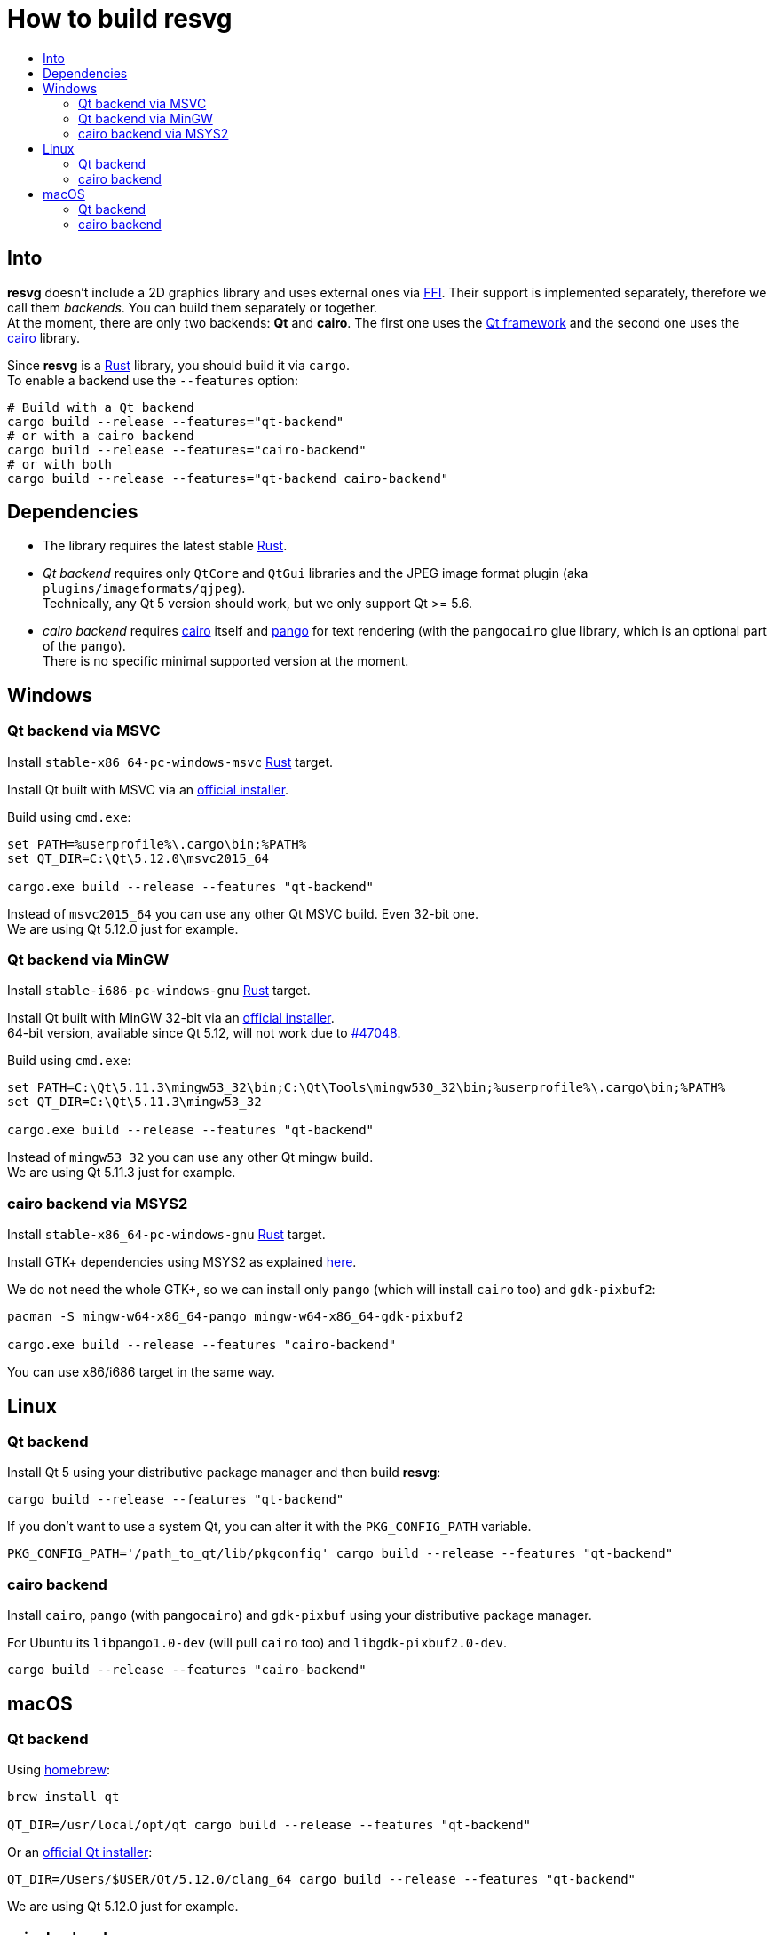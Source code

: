 :toc:
:toc-title:

= How to build *resvg*

== Into

*resvg* doesn't include a 2D graphics library and uses external ones via https://en.wikipedia.org/wiki/Foreign_function_interface[FFI].
Their support is implemented separately, therefore we call them _backends_.
You can build them separately or together. +
At the moment, there are only two backends: *Qt* and *cairo*.
The first one uses the https://www.qt.io/[Qt framework] and the second one uses the
https://www.cairographics.org/[cairo] library.

Since *resvg* is a https://www.rust-lang.org/[Rust] library, you should build it via `cargo`. +
To enable a backend use the `--features` option:

```bash
# Build with a Qt backend
cargo build --release --features="qt-backend"
# or with a cairo backend
cargo build --release --features="cairo-backend"
# or with both
cargo build --release --features="qt-backend cairo-backend"
```

== Dependencies

- The library requires the latest stable
  https://www.rust-lang.org/tools/install[Rust].
- _Qt backend_ requires only `QtCore` and `QtGui` libraries
  and the JPEG image format plugin (aka `plugins/imageformats/qjpeg`). +
  Technically, any Qt 5 version should work, but we only support Qt >= 5.6.

- _cairo backend_ requires https://www.cairographics.org/[cairo] itself and https://www.pango.org/[pango] for text rendering (with the `pangocairo` glue library, which is an optional part of the `pango`). +
  There is no specific minimal supported version at the moment.

== Windows

=== Qt backend via MSVC

Install `stable-x86_64-pc-windows-msvc` https://www.rust-lang.org/tools/install[Rust] target.

Install Qt built with MSVC via an
http://download.qt.io/official_releases/online_installers/qt-unified-windows-x86-online.exe[official installer].

Build using `cmd.exe`:

```batch
set PATH=%userprofile%\.cargo\bin;%PATH%
set QT_DIR=C:\Qt\5.12.0\msvc2015_64

cargo.exe build --release --features "qt-backend"
```

Instead of `msvc2015_64` you can use any other Qt MSVC build. Even 32-bit one. +
We are using Qt 5.12.0 just for example.

=== Qt backend via MinGW

Install `stable-i686-pc-windows-gnu` https://www.rust-lang.org/tools/install[Rust] target.

Install Qt built with MinGW 32-bit via an
http://download.qt.io/official_releases/online_installers/qt-unified-windows-x86-online.exe[official installer]. +
64-bit version, available since Qt 5.12, will not work due to https://github.com/rust-lang/rust/issues/47048[#47048].

Build using `cmd.exe`:

```batch
set PATH=C:\Qt\5.11.3\mingw53_32\bin;C:\Qt\Tools\mingw530_32\bin;%userprofile%\.cargo\bin;%PATH%
set QT_DIR=C:\Qt\5.11.3\mingw53_32

cargo.exe build --release --features "qt-backend"
```

Instead of `mingw53_32` you can use any other Qt mingw build. +
We are using Qt 5.11.3 just for example.

=== cairo backend via MSYS2

Install `stable-x86_64-pc-windows-gnu` https://www.rust-lang.org/tools/install[Rust] target.

Install GTK+ dependencies using MSYS2 as explained
http://gtk-rs.org/docs/requirements.html#windows[here].

We do not need the whole GTK+, so we can install only `pango` (which will install
`cairo` too) and `gdk-pixbuf2`:

```bash
pacman -S mingw-w64-x86_64-pango mingw-w64-x86_64-gdk-pixbuf2

cargo.exe build --release --features "cairo-backend"
```

You can use x86/i686 target in the same way.

== Linux

=== Qt backend

Install Qt 5 using your distributive package manager and then build *resvg*:

```bash
cargo build --release --features "qt-backend"
```

If you don't want to use a system Qt, you can alter it with the `PKG_CONFIG_PATH` variable.

```bash
PKG_CONFIG_PATH='/path_to_qt/lib/pkgconfig' cargo build --release --features "qt-backend"
```

=== cairo backend

Install `cairo`, `pango` (with `pangocairo`) and `gdk-pixbuf` using your distributive package manager.

For Ubuntu its `libpango1.0-dev` (will pull `cairo` too) and `libgdk-pixbuf2.0-dev`.

```bash
cargo build --release --features "cairo-backend"
```

== macOS

=== Qt backend

Using https://brew.sh/[homebrew]:

```bash
brew install qt

QT_DIR=/usr/local/opt/qt cargo build --release --features "qt-backend"
```

Or an
http://download.qt.io/official_releases/online_installers/qt-unified-mac-x64-online.dmg[official Qt installer]:

```bash
QT_DIR=/Users/$USER/Qt/5.12.0/clang_64 cargo build --release --features "qt-backend"
```

We are using Qt 5.12.0 just for example.

=== cairo backend

Using https://brew.sh/[homebrew]:

```bash
brew install cairo pango gdk-pixbuf

cargo build --release --features "cairo-backend"
```
